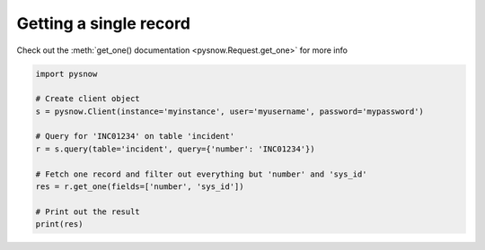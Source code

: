 Getting a single record
-----------------------

Check out the :meth:`get_one() documentation <pysnow.Request.get_one>` for more info

.. code-block:: python

   import pysnow

   # Create client object
   s = pysnow.Client(instance='myinstance', user='myusername', password='mypassword')

   # Query for 'INC01234' on table 'incident'
   r = s.query(table='incident', query={'number': 'INC01234'})

   # Fetch one record and filter out everything but 'number' and 'sys_id'
   res = r.get_one(fields=['number', 'sys_id'])

   # Print out the result
   print(res)

